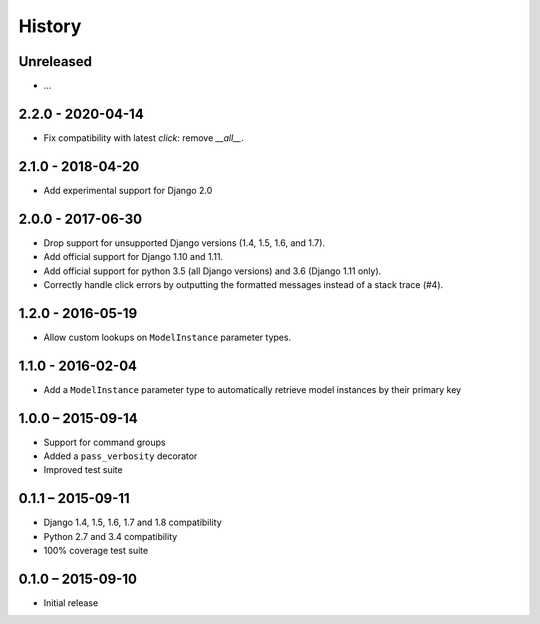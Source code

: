 =======
History
=======


Unreleased
==========

* ...


2.2.0 - 2020-04-14
==================

* Fix compatibility with latest `click`: remove `__all__`.


2.1.0 - 2018-04-20
==================

* Add experimental support for Django 2.0


2.0.0 - 2017-06-30
==================

* Drop support for unsupported Django versions (1.4, 1.5, 1.6, and 1.7).
* Add official support for Django 1.10 and 1.11.
* Add official support for python 3.5 (all Django versions) and 3.6
  (Django 1.11 only).
* Correctly handle click errors by outputting the formatted messages instead
  of a stack trace (#4).


1.2.0 - 2016-05-19
==================

* Allow custom lookups on ``ModelInstance`` parameter types.


1.1.0 - 2016-02-04
==================

* Add a ``ModelInstance`` parameter type to automatically retrieve model
  instances by their primary key


1.0.0 – 2015-09-14
==================

* Support for command groups
* Added a ``pass_verbosity`` decorator
* Improved test suite


0.1.1 – 2015-09-11
==================

* Django 1.4, 1.5, 1.6, 1.7 and 1.8 compatibility
* Python 2.7 and 3.4 compatibility
* 100% coverage test suite


0.1.0 – 2015-09-10
==================

* Initial release
